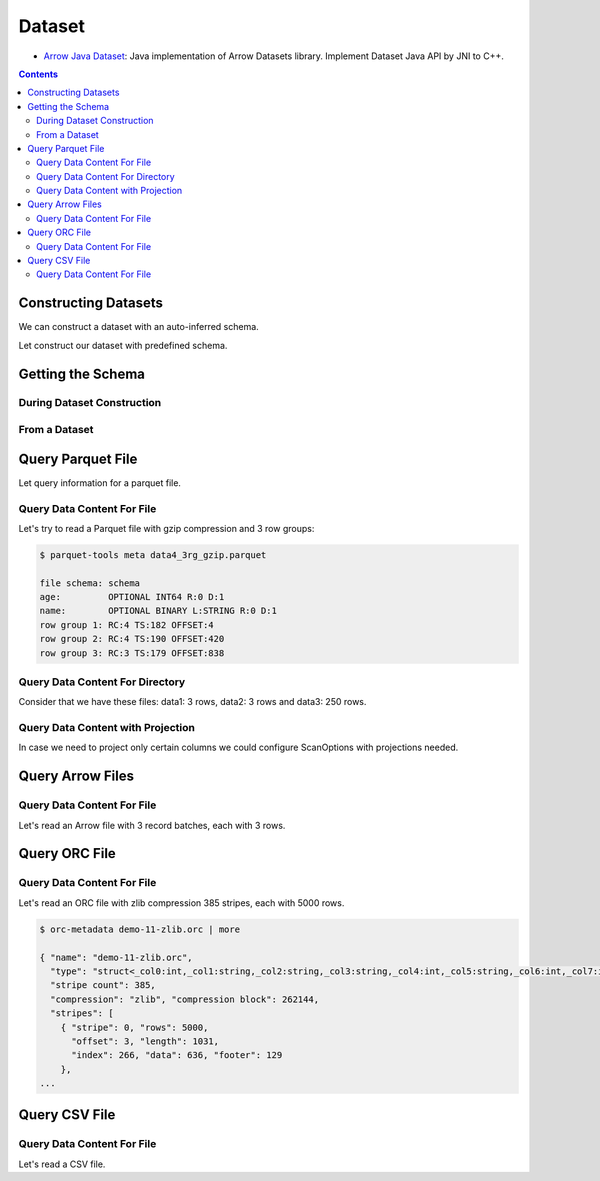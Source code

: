 .. Licensed to the Apache Software Foundation (ASF) under one
.. or more contributor license agreements.  See the NOTICE file
.. distributed with this work for additional information
.. regarding copyright ownership.  The ASF licenses this file
.. to you under the Apache License, Version 2.0 (the
.. "License"); you may not use this file except in compliance
.. with the License.  You may obtain a copy of the License at

..   http://www.apache.org/licenses/LICENSE-2.0

.. Unless required by applicable law or agreed to in writing,
.. software distributed under the License is distributed on an
.. "AS IS" BASIS, WITHOUT WARRANTIES OR CONDITIONS OF ANY
.. KIND, either express or implied.  See the License for the
.. specific language governing permissions and limitations
.. under the License.

.. _arrow-dataset:

=======
Dataset
=======

* `Arrow Java Dataset`_: Java implementation of Arrow Datasets library. Implement Dataset Java API by JNI to C++.

.. contents::

Constructing Datasets
=====================

We can construct a dataset with an auto-inferred schema.

.. testcode::

   import org.apache.arrow.dataset.file.FileFormat;
   import org.apache.arrow.dataset.file.FileSystemDatasetFactory;
   import org.apache.arrow.dataset.jni.NativeMemoryPool;
   import org.apache.arrow.dataset.scanner.ScanOptions;
   import org.apache.arrow.dataset.scanner.Scanner;
   import org.apache.arrow.dataset.source.Dataset;
   import org.apache.arrow.dataset.source.DatasetFactory;
   import org.apache.arrow.memory.BufferAllocator;
   import org.apache.arrow.memory.RootAllocator;
   import java.util.stream.StreamSupport;

   String uri = "file:" + System.getProperty("user.dir") + "/thirdpartydeps/parquetfiles/data1.parquet";
   ScanOptions options = new ScanOptions(/*batchSize*/ 32768);
   try (
       BufferAllocator allocator = new RootAllocator();
       DatasetFactory datasetFactory = new FileSystemDatasetFactory(allocator, NativeMemoryPool.getDefault(), FileFormat.PARQUET, uri);
       Dataset dataset = datasetFactory.finish();
       Scanner scanner = dataset.newScan(options)
   ) {
       System.out.println(StreamSupport.stream(scanner.scan().spliterator(), false).count());
   } catch (Exception e) {
       e.printStackTrace();
   }

.. testoutput::

   1

Let construct our dataset with predefined schema.

.. testcode::

   import org.apache.arrow.dataset.file.FileFormat;
   import org.apache.arrow.dataset.file.FileSystemDatasetFactory;
   import org.apache.arrow.dataset.jni.NativeMemoryPool;
   import org.apache.arrow.dataset.scanner.ScanOptions;
   import org.apache.arrow.dataset.scanner.Scanner;
   import org.apache.arrow.dataset.source.Dataset;
   import org.apache.arrow.dataset.source.DatasetFactory;
   import org.apache.arrow.memory.BufferAllocator;
   import org.apache.arrow.memory.RootAllocator;
   import java.util.stream.StreamSupport;

   String uri = "file:" + System.getProperty("user.dir") + "/thirdpartydeps/parquetfiles/data1.parquet";
   ScanOptions options = new ScanOptions(/*batchSize*/ 32768);
   try (
       BufferAllocator allocator = new RootAllocator();
       DatasetFactory datasetFactory = new FileSystemDatasetFactory(allocator, NativeMemoryPool.getDefault(), FileFormat.PARQUET, uri);
       Dataset dataset = datasetFactory.finish(datasetFactory.inspect());
       Scanner scanner = dataset.newScan(options)
   ) {
       System.out.println(StreamSupport.stream(scanner.scan().spliterator(), false).count());
   } catch (Exception e) {
       e.printStackTrace();
   }

.. testoutput::

   1

Getting the Schema
==================

During Dataset Construction
***************************

.. testcode::

   import org.apache.arrow.dataset.file.FileFormat;
   import org.apache.arrow.dataset.file.FileSystemDatasetFactory;
   import org.apache.arrow.dataset.jni.NativeMemoryPool;
   import org.apache.arrow.dataset.source.DatasetFactory;
   import org.apache.arrow.memory.BufferAllocator;
   import org.apache.arrow.memory.RootAllocator;
   import org.apache.arrow.vector.types.pojo.Schema;

   String uri = "file:" + System.getProperty("user.dir") + "/thirdpartydeps/parquetfiles/data1.parquet";
   try (
       BufferAllocator allocator = new RootAllocator();
       DatasetFactory datasetFactory = new FileSystemDatasetFactory(allocator, NativeMemoryPool.getDefault(), FileFormat.PARQUET, uri)
   ) {
       Schema schema = datasetFactory.inspect();

       System.out.println(schema);
   } catch (Exception e) {
       e.printStackTrace();
   }

.. testoutput::

   Schema<id: Int(32, true), name: Utf8>(metadata: {parquet.avro.schema={"type":"record","name":"User","namespace":"org.apache.arrow.dataset","fields":[{"name":"id","type":["int","null"]},{"name":"name","type":["string","null"]}]}, writer.model.name=avro})

From a Dataset
**************

.. testcode::

   import org.apache.arrow.dataset.file.FileFormat;
   import org.apache.arrow.dataset.file.FileSystemDatasetFactory;
   import org.apache.arrow.dataset.jni.NativeMemoryPool;
   import org.apache.arrow.dataset.scanner.ScanOptions;
   import org.apache.arrow.dataset.scanner.Scanner;
   import org.apache.arrow.dataset.source.Dataset;
   import org.apache.arrow.dataset.source.DatasetFactory;
   import org.apache.arrow.memory.BufferAllocator;
   import org.apache.arrow.memory.RootAllocator;
   import org.apache.arrow.vector.types.pojo.Schema;

   String uri = "file:" + System.getProperty("user.dir") + "/thirdpartydeps/parquetfiles/data1.parquet";
   ScanOptions options = new ScanOptions(/*batchSize*/ 32768);
   try (
       BufferAllocator allocator = new RootAllocator();
       DatasetFactory datasetFactory = new FileSystemDatasetFactory(allocator, NativeMemoryPool.getDefault(), FileFormat.PARQUET, uri);
       Dataset dataset = datasetFactory.finish();
       Scanner scanner = dataset.newScan(options)
   ) {
       Schema schema = scanner.schema();

       System.out.println(schema);
   } catch (Exception e) {
       e.printStackTrace();
   }

.. testoutput::

   Schema<id: Int(32, true), name: Utf8>(metadata: {parquet.avro.schema={"type":"record","name":"User","namespace":"org.apache.arrow.dataset","fields":[{"name":"id","type":["int","null"]},{"name":"name","type":["string","null"]}]}, writer.model.name=avro})

Query Parquet File
==================

Let query information for a parquet file.

Query Data Content For File
***************************

.. testcode::

   import org.apache.arrow.dataset.file.FileFormat;
   import org.apache.arrow.dataset.file.FileSystemDatasetFactory;
   import org.apache.arrow.dataset.jni.NativeMemoryPool;
   import org.apache.arrow.dataset.scanner.ScanOptions;
   import org.apache.arrow.dataset.scanner.Scanner;
   import org.apache.arrow.dataset.source.Dataset;
   import org.apache.arrow.dataset.source.DatasetFactory;
   import org.apache.arrow.memory.BufferAllocator;
   import org.apache.arrow.memory.RootAllocator;
   import org.apache.arrow.vector.VectorSchemaRoot;
   import org.apache.arrow.vector.ipc.ArrowReader;

   String uri = "file:" + System.getProperty("user.dir") + "/thirdpartydeps/parquetfiles/data1.parquet";
   ScanOptions options = new ScanOptions(/*batchSize*/ 32768);
   try (
       BufferAllocator allocator = new RootAllocator();
       DatasetFactory datasetFactory = new FileSystemDatasetFactory(allocator, NativeMemoryPool.getDefault(), FileFormat.PARQUET, uri);
       Dataset dataset = datasetFactory.finish();
       Scanner scanner = dataset.newScan(options);
       ArrowReader reader = scanner.scanBatches()
   ) {
       while (reader.loadNextBatch()) {
           try (VectorSchemaRoot root = reader.getVectorSchemaRoot()) {
               System.out.print(root.contentToTSVString());
           }
       }
   } catch (Exception e) {
       e.printStackTrace();
   }

.. testoutput::

   id    name
   1    David
   2    Gladis
   3    Juan

Let's try to read a Parquet file with gzip compression and 3 row groups:

.. code-block::

   $ parquet-tools meta data4_3rg_gzip.parquet

   file schema: schema
   age:         OPTIONAL INT64 R:0 D:1
   name:        OPTIONAL BINARY L:STRING R:0 D:1
   row group 1: RC:4 TS:182 OFFSET:4
   row group 2: RC:4 TS:190 OFFSET:420
   row group 3: RC:3 TS:179 OFFSET:838

.. testcode::

   import org.apache.arrow.dataset.file.FileFormat;
   import org.apache.arrow.dataset.file.FileSystemDatasetFactory;
   import org.apache.arrow.dataset.jni.NativeMemoryPool;
   import org.apache.arrow.dataset.scanner.ScanOptions;
   import org.apache.arrow.dataset.scanner.Scanner;
   import org.apache.arrow.dataset.source.Dataset;
   import org.apache.arrow.dataset.source.DatasetFactory;
   import org.apache.arrow.memory.BufferAllocator;
   import org.apache.arrow.memory.RootAllocator;
   import org.apache.arrow.vector.VectorSchemaRoot;
   import org.apache.arrow.vector.ipc.ArrowReader;

   String uri = "file:" + System.getProperty("user.dir") + "/thirdpartydeps/parquetfiles/data4_3rg_gzip.parquet";
   ScanOptions options = new ScanOptions(/*batchSize*/ 32768);
   try (
       BufferAllocator allocator = new RootAllocator();
       DatasetFactory datasetFactory = new FileSystemDatasetFactory(allocator, NativeMemoryPool.getDefault(), FileFormat.PARQUET, uri);
       Dataset dataset = datasetFactory.finish();
       Scanner scanner = dataset.newScan(options);
       ArrowReader reader = scanner.scanBatches()
   ) {
       int totalBatchSize = 0;
       int count = 1;
       while (reader.loadNextBatch()) {
           try (VectorSchemaRoot root = reader.getVectorSchemaRoot()) {
               totalBatchSize += root.getRowCount();
               System.out.println("Number of rows per batch["+ count++ +"]: " + root.getRowCount());
               System.out.print(root.contentToTSVString());
           }
       }
       System.out.println("Total batch size: " + totalBatchSize);
   } catch (Exception e) {
       e.printStackTrace();
   }

.. testoutput::

   Number of rows per batch[1]: 4
   age    name
   10    Jean
   10    Lu
   10    Kei
   10    Sophia
   Number of rows per batch[2]: 4
   age    name
   10    Mara
   20    Arit
   20    Neil
   20    Jason
   Number of rows per batch[3]: 3
   age    name
   20    John
   20    Peter
   20    Ismael
   Total batch size: 11

Query Data Content For Directory
********************************

Consider that we have these files: data1: 3 rows, data2: 3 rows and data3: 250 rows.

.. testcode::

   import org.apache.arrow.dataset.file.FileFormat;
   import org.apache.arrow.dataset.file.FileSystemDatasetFactory;
   import org.apache.arrow.dataset.jni.NativeMemoryPool;
   import org.apache.arrow.dataset.scanner.ScanOptions;
   import org.apache.arrow.dataset.scanner.Scanner;
   import org.apache.arrow.dataset.source.Dataset;
   import org.apache.arrow.dataset.source.DatasetFactory;
   import org.apache.arrow.memory.BufferAllocator;
   import org.apache.arrow.memory.RootAllocator;
   import org.apache.arrow.vector.VectorSchemaRoot;
   import org.apache.arrow.vector.ipc.ArrowReader;

   String uri = "file:" + System.getProperty("user.dir") + "/thirdpartydeps/parquetfiles/";
   ScanOptions options = new ScanOptions(/*batchSize*/ 100);
   try (
       BufferAllocator allocator = new RootAllocator();
       DatasetFactory datasetFactory = new FileSystemDatasetFactory(allocator, NativeMemoryPool.getDefault(), FileFormat.PARQUET, uri);
       Dataset dataset = datasetFactory.finish();
       Scanner scanner = dataset.newScan(options);
       ArrowReader reader = scanner.scanBatches()
   ) {
       int count = 1;
       while (reader.loadNextBatch()) {
           try (VectorSchemaRoot root = reader.getVectorSchemaRoot()) {
               System.out.println("Batch: " + count++ + ", RowCount: " + root.getRowCount());
           }
       }
   } catch (Exception e) {
       e.printStackTrace();
   }

.. testoutput::

   Batch: 1, RowCount: 3
   Batch: 2, RowCount: 3
   Batch: 3, RowCount: 100
   Batch: 4, RowCount: 100
   Batch: 5, RowCount: 50
   Batch: 6, RowCount: 4
   Batch: 7, RowCount: 4
   Batch: 8, RowCount: 3

Query Data Content with Projection
**********************************

In case we need to project only certain columns we could configure ScanOptions with projections needed.

.. testcode::

   import org.apache.arrow.dataset.file.FileFormat;
   import org.apache.arrow.dataset.file.FileSystemDatasetFactory;
   import org.apache.arrow.dataset.jni.NativeMemoryPool;
   import org.apache.arrow.dataset.scanner.ScanOptions;
   import org.apache.arrow.dataset.scanner.Scanner;
   import org.apache.arrow.dataset.source.Dataset;
   import org.apache.arrow.dataset.source.DatasetFactory;
   import org.apache.arrow.memory.BufferAllocator;
   import org.apache.arrow.memory.RootAllocator;
   import org.apache.arrow.vector.VectorSchemaRoot;
   import org.apache.arrow.vector.ipc.ArrowReader;

   String uri = "file:" + System.getProperty("user.dir") + "/thirdpartydeps/parquetfiles/data1.parquet";
   String[] projection = new String[] {"name"};
   ScanOptions options = new ScanOptions(/*batchSize*/ 32768, Optional.of(projection));
   try (
       BufferAllocator allocator = new RootAllocator();
       DatasetFactory datasetFactory = new FileSystemDatasetFactory(allocator, NativeMemoryPool.getDefault(), FileFormat.PARQUET, uri);
       Dataset dataset = datasetFactory.finish();
       Scanner scanner = dataset.newScan(options);
       ArrowReader reader = scanner.scanBatches()
   ) {
       while (reader.loadNextBatch()) {
           try (VectorSchemaRoot root = reader.getVectorSchemaRoot()) {
               System.out.print(root.contentToTSVString());
           }
       }
   } catch (Exception e) {
       e.printStackTrace();
   }

.. testoutput::

   name
   David
   Gladis
   Juan

Query Arrow Files
=================


Query Data Content For File
***************************

Let's read an Arrow file with 3 record batches, each with 3 rows.

.. testcode::

   import org.apache.arrow.dataset.file.FileFormat;
   import org.apache.arrow.dataset.file.FileSystemDatasetFactory;
   import org.apache.arrow.dataset.jni.NativeMemoryPool;
   import org.apache.arrow.dataset.scanner.ScanOptions;
   import org.apache.arrow.dataset.scanner.Scanner;
   import org.apache.arrow.dataset.source.Dataset;
   import org.apache.arrow.dataset.source.DatasetFactory;
   import org.apache.arrow.memory.BufferAllocator;
   import org.apache.arrow.memory.RootAllocator;
   import org.apache.arrow.vector.VectorSchemaRoot;
   import org.apache.arrow.vector.ipc.ArrowReader;

   import java.io.IOException;

   String uri = "file:" + System.getProperty("user.dir") + "/thirdpartydeps/arrowfiles/random_access.arrow";
   ScanOptions options = new ScanOptions(/*batchSize*/ 32768);
   try (
       BufferAllocator allocator = new RootAllocator();
       DatasetFactory datasetFactory = new FileSystemDatasetFactory(allocator, NativeMemoryPool.getDefault(), FileFormat.ARROW_IPC, uri);
       Dataset dataset = datasetFactory.finish();
       Scanner scanner = dataset.newScan(options);
       ArrowReader reader = scanner.scanBatches()
   ) {
       int count = 1;
       while (reader.loadNextBatch()) {
           try (VectorSchemaRoot root = reader.getVectorSchemaRoot()) {
               System.out.println("Number of rows per batch["+ count++ +"]: " + root.getRowCount());
           }
       }
   } catch (Exception e) {
       e.printStackTrace();
   }

.. testoutput::

   Number of rows per batch[1]: 3
   Number of rows per batch[2]: 3
   Number of rows per batch[3]: 3

Query ORC File
==============

Query Data Content For File
***************************

Let's read an ORC file with zlib compression 385 stripes, each with 5000 rows.

.. code-block::

   $ orc-metadata demo-11-zlib.orc | more

   { "name": "demo-11-zlib.orc",
     "type": "struct<_col0:int,_col1:string,_col2:string,_col3:string,_col4:int,_col5:string,_col6:int,_col7:int,_col8:int>",
     "stripe count": 385,
     "compression": "zlib", "compression block": 262144,
     "stripes": [
       { "stripe": 0, "rows": 5000,
         "offset": 3, "length": 1031,
         "index": 266, "data": 636, "footer": 129
       },
   ...

.. testcode::

   import org.apache.arrow.dataset.file.FileFormat;
   import org.apache.arrow.dataset.file.FileSystemDatasetFactory;
   import org.apache.arrow.dataset.jni.NativeMemoryPool;
   import org.apache.arrow.dataset.scanner.ScanOptions;
   import org.apache.arrow.dataset.scanner.Scanner;
   import org.apache.arrow.dataset.source.Dataset;
   import org.apache.arrow.dataset.source.DatasetFactory;
   import org.apache.arrow.memory.BufferAllocator;
   import org.apache.arrow.memory.RootAllocator;
   import org.apache.arrow.vector.VectorSchemaRoot;
   import org.apache.arrow.vector.ipc.ArrowReader;

   String uri = "file:" + System.getProperty("user.dir") + "/thirdpartydeps/orc/data1-zlib.orc";
   ScanOptions options = new ScanOptions(/*batchSize*/ 32768);
   try (
       BufferAllocator allocator = new RootAllocator();
       DatasetFactory datasetFactory = new FileSystemDatasetFactory(allocator, NativeMemoryPool.getDefault(), FileFormat.ORC, uri);
       Dataset dataset = datasetFactory.finish();
       Scanner scanner = dataset.newScan(options);
       ArrowReader reader = scanner.scanBatches()
   ) {
       int totalBatchSize = 0;
       while (reader.loadNextBatch()) {
           try (VectorSchemaRoot root = reader.getVectorSchemaRoot()) {
               totalBatchSize += root.getRowCount();
           }
       }
       System.out.println("Total batch size: " + totalBatchSize);
   } catch (Exception e) {
       e.printStackTrace();
   }

.. testoutput::

   Total batch size: 1920800

Query CSV File
==============

Query Data Content For File
***************************

Let's read a CSV file.

.. testcode::

   import org.apache.arrow.dataset.file.FileFormat;
   import org.apache.arrow.dataset.file.FileSystemDatasetFactory;
   import org.apache.arrow.dataset.jni.NativeMemoryPool;
   import org.apache.arrow.dataset.scanner.ScanOptions;
   import org.apache.arrow.dataset.scanner.Scanner;
   import org.apache.arrow.dataset.source.Dataset;
   import org.apache.arrow.dataset.source.DatasetFactory;
   import org.apache.arrow.memory.BufferAllocator;
   import org.apache.arrow.memory.RootAllocator;
   import org.apache.arrow.vector.VectorSchemaRoot;
   import org.apache.arrow.vector.ipc.ArrowReader;

   String uri = "file:" + System.getProperty("user.dir") + "/thirdpartydeps/csv/tech_acquisitions.csv";
   ScanOptions options = new ScanOptions(/*batchSize*/ 32768);
   try (
       BufferAllocator allocator = new RootAllocator();
       DatasetFactory datasetFactory = new FileSystemDatasetFactory(allocator, NativeMemoryPool.getDefault(), FileFormat.CSV, uri);
       Dataset dataset = datasetFactory.finish();
       Scanner scanner = dataset.newScan(options);
       ArrowReader reader = scanner.scanBatches()
   ) {
       int totalBatchSize = 0;
       while (reader.loadNextBatch()) {
           try (VectorSchemaRoot root = reader.getVectorSchemaRoot()) {
               totalBatchSize += root.getRowCount();
               System.out.print(root.contentToTSVString());
           }
       }
       System.out.println("Total batch size: " + totalBatchSize);
   } catch (Exception e) {
       e.printStackTrace();
   }

.. testoutput::

   Acquirer    Acquiree    Amount in billions (USD)    Date of acquisition
   NVIDIA    Mellanox    6.9    04/05/2020
   AMD    Xilinx    35.0    27/10/2020
   Salesforce    Slack    27.7    01/12/2020
   Total batch size: 3

.. _Arrow Java Dataset: https://arrow.apache.org/docs/dev/java/dataset.html